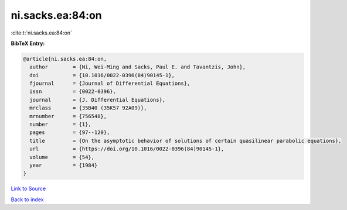 ni.sacks.ea:84:on
=================

:cite:t:`ni.sacks.ea:84:on`

**BibTeX Entry:**

.. code-block:: bibtex

   @article{ni.sacks.ea:84:on,
     author        = {Ni, Wei-Ming and Sacks, Paul E. and Tavantzis, John},
     doi           = {10.1016/0022-0396(84)90145-1},
     fjournal      = {Journal of Differential Equations},
     issn          = {0022-0396},
     journal       = {J. Differential Equations},
     mrclass       = {35B40 (35K57 92A09)},
     mrnumber      = {756548},
     number        = {1},
     pages         = {97--120},
     title         = {On the asymptotic behavior of solutions of certain quasilinear parabolic equations},
     url           = {https://doi.org/10.1016/0022-0396(84)90145-1},
     volume        = {54},
     year          = {1984}
   }

`Link to Source <https://doi.org/10.1016/0022-0396(84)90145-1},>`_


`Back to index <../By-Cite-Keys.html>`_
